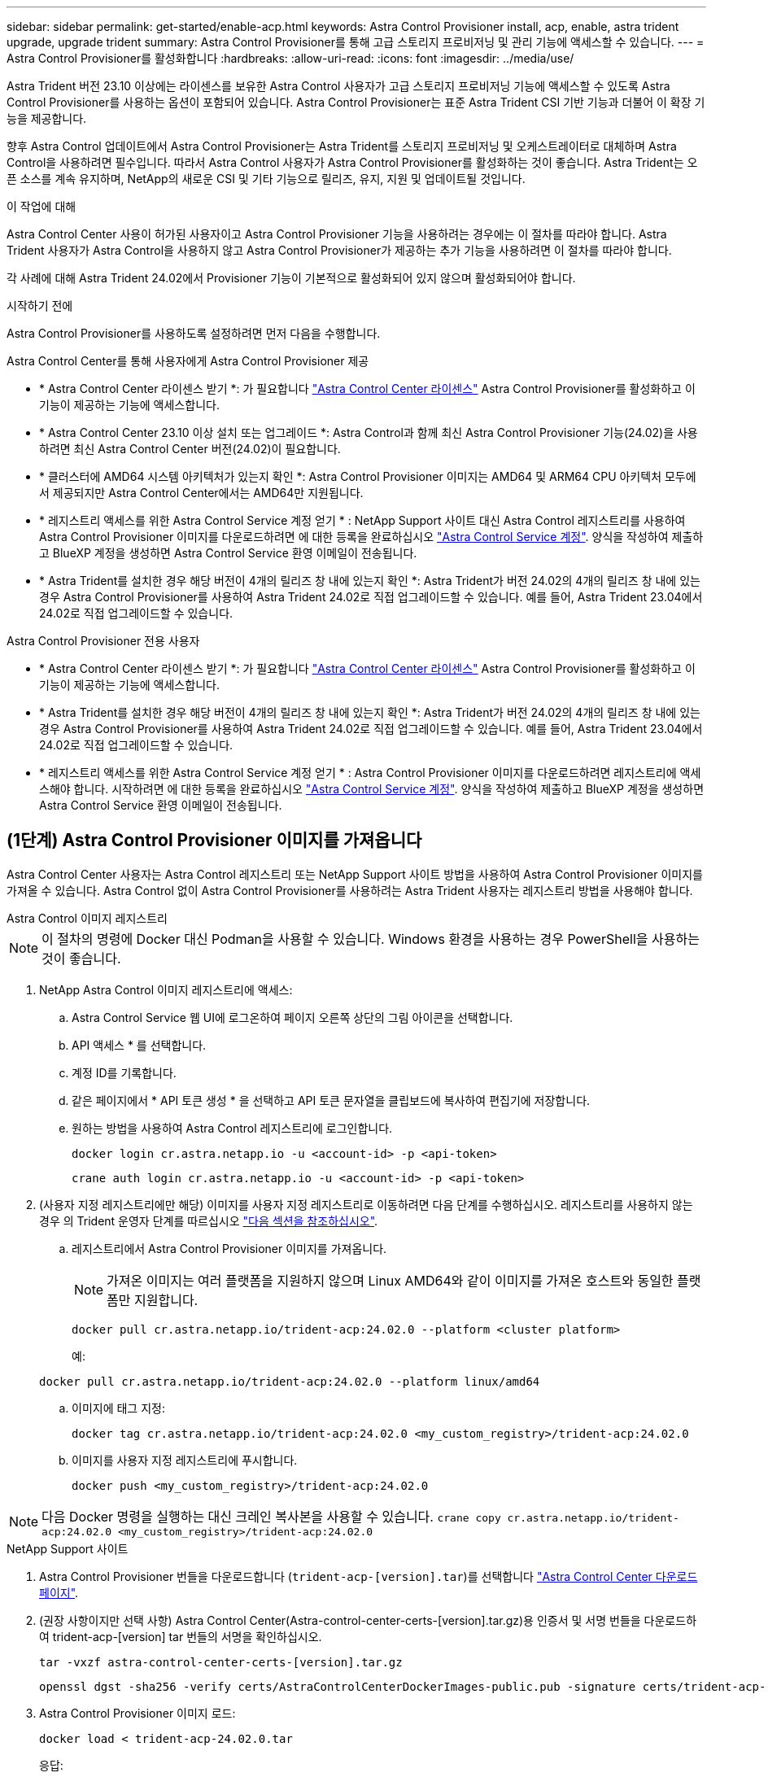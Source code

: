 ---
sidebar: sidebar 
permalink: get-started/enable-acp.html 
keywords: Astra Control Provisioner install, acp, enable, astra trident upgrade, upgrade trident 
summary: Astra Control Provisioner를 통해 고급 스토리지 프로비저닝 및 관리 기능에 액세스할 수 있습니다. 
---
= Astra Control Provisioner를 활성화합니다
:hardbreaks:
:allow-uri-read: 
:icons: font
:imagesdir: ../media/use/


[role="lead"]
Astra Trident 버전 23.10 이상에는 라이센스를 보유한 Astra Control 사용자가 고급 스토리지 프로비저닝 기능에 액세스할 수 있도록 Astra Control Provisioner를 사용하는 옵션이 포함되어 있습니다. Astra Control Provisioner는 표준 Astra Trident CSI 기반 기능과 더불어 이 확장 기능을 제공합니다.

향후 Astra Control 업데이트에서 Astra Control Provisioner는 Astra Trident를 스토리지 프로비저닝 및 오케스트레이터로 대체하며 Astra Control을 사용하려면 필수입니다. 따라서 Astra Control 사용자가 Astra Control Provisioner를 활성화하는 것이 좋습니다. Astra Trident는 오픈 소스를 계속 유지하며, NetApp의 새로운 CSI 및 기타 기능으로 릴리즈, 유지, 지원 및 업데이트될 것입니다.

.이 작업에 대해
Astra Control Center 사용이 허가된 사용자이고 Astra Control Provisioner 기능을 사용하려는 경우에는 이 절차를 따라야 합니다. Astra Trident 사용자가 Astra Control을 사용하지 않고 Astra Control Provisioner가 제공하는 추가 기능을 사용하려면 이 절차를 따라야 합니다.

각 사례에 대해 Astra Trident 24.02에서 Provisioner 기능이 기본적으로 활성화되어 있지 않으며 활성화되어야 합니다.

.시작하기 전에
Astra Control Provisioner를 사용하도록 설정하려면 먼저 다음을 수행합니다.

[role="tabbed-block"]
====
.Astra Control Center를 통해 사용자에게 Astra Control Provisioner 제공
* * Astra Control Center 라이센스 받기 *: 가 필요합니다 link:../concepts/licensing.html["Astra Control Center 라이센스"] Astra Control Provisioner를 활성화하고 이 기능이 제공하는 기능에 액세스합니다.
* * Astra Control Center 23.10 이상 설치 또는 업그레이드 *: Astra Control과 함께 최신 Astra Control Provisioner 기능(24.02)을 사용하려면 최신 Astra Control Center 버전(24.02)이 필요합니다.
* * 클러스터에 AMD64 시스템 아키텍처가 있는지 확인 *: Astra Control Provisioner 이미지는 AMD64 및 ARM64 CPU 아키텍처 모두에서 제공되지만 Astra Control Center에서는 AMD64만 지원됩니다.
* * 레지스트리 액세스를 위한 Astra Control Service 계정 얻기 * : NetApp Support 사이트 대신 Astra Control 레지스트리를 사용하여 Astra Control Provisioner 이미지를 다운로드하려면 에 대한 등록을 완료하십시오 https://bluexp.netapp.com/astra-register["Astra Control Service 계정"^]. 양식을 작성하여 제출하고 BlueXP 계정을 생성하면 Astra Control Service 환영 이메일이 전송됩니다.
* * Astra Trident를 설치한 경우 해당 버전이 4개의 릴리즈 창 내에 있는지 확인 *: Astra Trident가 버전 24.02의 4개의 릴리즈 창 내에 있는 경우 Astra Control Provisioner를 사용하여 Astra Trident 24.02로 직접 업그레이드할 수 있습니다. 예를 들어, Astra Trident 23.04에서 24.02로 직접 업그레이드할 수 있습니다.


.Astra Control Provisioner 전용 사용자
--
* * Astra Control Center 라이센스 받기 *: 가 필요합니다 link:../concepts/licensing.html["Astra Control Center 라이센스"] Astra Control Provisioner를 활성화하고 이 기능이 제공하는 기능에 액세스합니다.
* * Astra Trident를 설치한 경우 해당 버전이 4개의 릴리즈 창 내에 있는지 확인 *: Astra Trident가 버전 24.02의 4개의 릴리즈 창 내에 있는 경우 Astra Control Provisioner를 사용하여 Astra Trident 24.02로 직접 업그레이드할 수 있습니다. 예를 들어, Astra Trident 23.04에서 24.02로 직접 업그레이드할 수 있습니다.
* * 레지스트리 액세스를 위한 Astra Control Service 계정 얻기 * : Astra Control Provisioner 이미지를 다운로드하려면 레지스트리에 액세스해야 합니다. 시작하려면 에 대한 등록을 완료하십시오 https://bluexp.netapp.com/astra-register["Astra Control Service 계정"^]. 양식을 작성하여 제출하고 BlueXP 계정을 생성하면 Astra Control Service 환영 이메일이 전송됩니다.


--
====


== (1단계) Astra Control Provisioner 이미지를 가져옵니다

Astra Control Center 사용자는 Astra Control 레지스트리 또는 NetApp Support 사이트 방법을 사용하여 Astra Control Provisioner 이미지를 가져올 수 있습니다. Astra Control 없이 Astra Control Provisioner를 사용하려는 Astra Trident 사용자는 레지스트리 방법을 사용해야 합니다.

[role="tabbed-block"]
====
.Astra Control 이미지 레지스트리
--

NOTE: 이 절차의 명령에 Docker 대신 Podman을 사용할 수 있습니다. Windows 환경을 사용하는 경우 PowerShell을 사용하는 것이 좋습니다.

. NetApp Astra Control 이미지 레지스트리에 액세스:
+
.. Astra Control Service 웹 UI에 로그온하여 페이지 오른쪽 상단의 그림 아이콘을 선택합니다.
.. API 액세스 * 를 선택합니다.
.. 계정 ID를 기록합니다.
.. 같은 페이지에서 * API 토큰 생성 * 을 선택하고 API 토큰 문자열을 클립보드에 복사하여 편집기에 저장합니다.
.. 원하는 방법을 사용하여 Astra Control 레지스트리에 로그인합니다.
+
[source, docker]
----
docker login cr.astra.netapp.io -u <account-id> -p <api-token>
----
+
[source, crane]
----
crane auth login cr.astra.netapp.io -u <account-id> -p <api-token>
----


. (사용자 지정 레지스트리에만 해당) 이미지를 사용자 지정 레지스트리로 이동하려면 다음 단계를 수행하십시오. 레지스트리를 사용하지 않는 경우 의 Trident 운영자 단계를 따르십시오 link:../get-started/enable-acp.html#step-2-enable-astra-control-provisioner-in-astra-trident["다음 섹션을 참조하십시오"].
+
.. 레지스트리에서 Astra Control Provisioner 이미지를 가져옵니다.
+

NOTE: 가져온 이미지는 여러 플랫폼을 지원하지 않으며 Linux AMD64와 같이 이미지를 가져온 호스트와 동일한 플랫폼만 지원합니다.

+
[source, console]
----
docker pull cr.astra.netapp.io/trident-acp:24.02.0 --platform <cluster platform>
----
+
예:

+
[listing]
----
docker pull cr.astra.netapp.io/trident-acp:24.02.0 --platform linux/amd64
----
.. 이미지에 태그 지정:
+
[source, console]
----
docker tag cr.astra.netapp.io/trident-acp:24.02.0 <my_custom_registry>/trident-acp:24.02.0
----
.. 이미지를 사용자 지정 레지스트리에 푸시합니다.
+
[source, console]
----
docker push <my_custom_registry>/trident-acp:24.02.0
----





NOTE: 다음 Docker 명령을 실행하는 대신 크레인 복사본을 사용할 수 있습니다.
`crane copy cr.astra.netapp.io/trident-acp:24.02.0 <my_custom_registry>/trident-acp:24.02.0`

--
.NetApp Support 사이트
--
. Astra Control Provisioner 번들을 다운로드합니다 (`trident-acp-[version].tar`)를 선택합니다 https://mysupport.netapp.com/site/products/all/details/astra-control-center/downloads-tab["Astra Control Center 다운로드 페이지"^].
. (권장 사항이지만 선택 사항) Astra Control Center(Astra-control-center-certs-[version].tar.gz)용 인증서 및 서명 번들을 다운로드하여 trident-acp-[version] tar 번들의 서명을 확인하십시오.
+
[source, console]
----
tar -vxzf astra-control-center-certs-[version].tar.gz
----
+
[source, console]
----
openssl dgst -sha256 -verify certs/AstraControlCenterDockerImages-public.pub -signature certs/trident-acp-[version].tar.sig trident-acp-[version].tar
----
. Astra Control Provisioner 이미지 로드:
+
[source, console]
----
docker load < trident-acp-24.02.0.tar
----
+
응답:

+
[listing]
----
Loaded image: trident-acp:24.02.0-linux-amd64
----
. 이미지에 태그 지정:
+
[source, console]
----
docker tag trident-acp:24.02.0-linux-amd64 <my_custom_registry>/trident-acp:24.02.0
----
. 이미지를 사용자 지정 레지스트리에 푸시합니다.
+
[source, console]
----
docker push <my_custom_registry>/trident-acp:24.02.0
----


--
====


== (2단계) Astra Trident에서 Astra Control Provisioner를 사용하도록 설정합니다

원래 설치 방법으로 를 사용했는지 확인합니다 https://docs.netapp.com/us-en/trident/trident-managing-k8s/uninstall-trident.html#determine-the-original-installation-method["연산자(수동 또는 Helm 사용) 또는 tridentctl"^] 그리고 원래 방법에 따라 적절한 단계를 완료합니다.

[role="tabbed-block"]
====
.Astra Trident 운영자
--
. https://docs.netapp.com/us-en/trident/trident-get-started/kubernetes-deploy-operator.html#step-1-download-the-trident-installer-package["Astra Trident 설치 프로그램을 다운로드하여 압축을 풉니다"^].
. Astra Trident를 아직 설치하지 않았거나 원본 Astra Trident 구축에서 연산자를 제거한 경우 다음 단계를 완료하십시오.
+
.. CRD 생성:
+
[source, console]
----
kubectl create -f deploy/crds/trident.netapp.io_tridentorchestrators_crd_post1.16.yaml
----
.. 트라이덴트 네임스페이스를 만듭니다 (`kubectl create namespace trident`) 또는 트리덴트 네임스페이스가 여전히 존재하는지 확인합니다 (`kubectl get all -n trident`)를 클릭합니다. 네임스페이스가 제거된 경우 다시 만듭니다.


. Astra Trident를 24.02.0으로 업데이트:
+

NOTE: Kubernetes 1.24 이하 버전을 실행하는 클러스터의 경우, 를 사용합니다 `bundle_pre_1_25.yaml`. Kubernetes 1.25 이상을 실행하는 클러스터의 경우 를 사용합니다 `bundle_post_1_25.yaml`.

+
[source, console]
----
kubectl -n trident apply -f trident-installer/deploy/<bundle-name.yaml>
----
. Astra Trident가 실행 중인지 확인합니다.
+
[source, console]
----
kubectl get torc -n trident
----
+
응답:

+
[listing]
----
NAME      AGE
trident   21m
----
. [[pull-secrets]]] 비밀을 사용하는 레지스트리가 있는 경우 Astra Control Provisioner 이미지를 가져오는 데 사용할 비밀을 만듭니다.
+
[source, console]
----
kubectl create secret docker-registry <secret_name> -n trident --docker-server=<my_custom_registry> --docker-username=<username> --docker-password=<token>
----
. TridentOrchestrator CR을 편집하고 다음과 같이 편집합니다.
+
[source, console]
----
kubectl edit torc trident -n trident
----
+
.. Astra Trident 이미지에 대한 사용자 지정 레지스트리 위치를 설정하거나 Astra Control 레지스트리에서 가져옵니다 (`tridentImage: <my_custom_registry>/trident:24.02.0` 또는 `tridentImage: netapp/trident:24.02.0`)를 클릭합니다.
.. Astra Control Provisioner를 활성화합니다 (`enableACP: true`)를 클릭합니다.
.. Astra Control Provisioner 이미지의 사용자 지정 레지스트리 위치를 설정하거나 Astra Control 레지스트리에서 가져옵니다 (`acpImage: <my_custom_registry>/trident-acp:24.02.0` 또는 `acpImage: cr.astra.netapp.io/trident-acp:24.02.0`)를 클릭합니다.
.. 를 설정했는지 확인합니다 <<pull-secrets,이미지 풀 암호>> 이 절차의 앞부분에서 여기에서 설정할 수 있습니다 (`imagePullSecrets: - <secret_name>`)를 클릭합니다. 이전 단계에서 설정한 것과 동일한 이름 암호 이름을 사용합니다.


+
[listing, subs="+quotes"]
----
apiVersion: trident.netapp.io/v1
kind: TridentOrchestrator
metadata:
  name: trident
spec:
  debug: true
  namespace: trident
  *tridentImage: <registry>/trident:24.02.0*
  *enableACP: true*
  *acpImage: <registry>/trident-acp:24.02.0*
  *imagePullSecrets:
  - <secret_name>*
----
. 파일을 저장하고 종료합니다. 배포 프로세스가 자동으로 시작됩니다.
. 운영자, 배포 및 복제 세트가 생성되었는지 확인합니다.
+
[source, console]
----
kubectl get all -n trident
----
+

IMPORTANT: Kubernetes 클러스터에는 운영자의 인스턴스 * 하나가 있어야 합니다. Astra Trident 연산자를 여러 번 구축해서는 안 됩니다.

. 를 확인합니다 `trident-acp` 컨테이너가 실행 중이며 `acpVersion` 있습니다 `24.02.0` 의 상태입니다 `Installed`:
+
[source, console]
----
kubectl get torc -o yaml
----
+
응답:

+
[listing]
----
status:
  acpVersion: 24.02.0
  currentInstallationParams:
    ...
    acpImage: <registry>/trident-acp:24.02.0
    enableACP: "true"
    ...
  ...
  status: Installed
----


--
.tridentctl 을 선택합니다
--
. https://docs.netapp.com/us-en/trident/trident-get-started/kubernetes-deploy-tridentctl.html#step-1-download-the-trident-installer-package["Astra Trident 설치 프로그램을 다운로드하여 압축을 풉니다"^].
. https://docs.netapp.com/us-en/trident/trident-managing-k8s/upgrade-tridentctl.html["기존 Astra Trident가 있는 경우 이를 호스팅하는 클러스터에서 제거합니다"^].
. Astra Control Provisioner를 사용하도록 설정된 Astra Trident를 설치합니다 (`--enable-acp=true`):
+
[source, console]
----
./tridentctl -n trident install --enable-acp=true --acp-image=mycustomregistry/trident-acp:24.02
----
. Astra Control Provisioner가 활성화되었는지 확인합니다.
+
[source, console]
----
./tridentctl -n trident version
----
+
응답:

+
[listing]
----
+----------------+----------------+-------------+ | SERVER VERSION | CLIENT VERSION | ACP VERSION | +----------------+----------------+-------------+ | 24.02.0 | 24.02.0 | 24.02.0. | +----------------+----------------+-------------+
----


--
.헬름
--
. Astra Trident 23.07.1 이하를 설치한 경우 https://docs.netapp.com/us-en/trident/trident-managing-k8s/uninstall-trident.html#uninstall-a-trident-operator-installation["설치 제거"^] 작업자 및 기타 구성품
. Kubernetes 클러스터에서 1.24 이전 버전을 실행 중인 경우 psp:
+
[listing]
----
kubectl delete psp tridentoperatorpod
----
. Astra Trident Helm 리포지토리를 추가합니다.
+
[listing]
----
helm repo add netapp-trident https://netapp.github.io/trident-helm-chart
----
. 제어 차트 업데이트:
+
[listing]
----
helm repo update netapp-trident
----
+
응답:

+
[listing]
----
Hang tight while we grab the latest from your chart repositories...
...Successfully got an update from the "netapp-trident" chart repository
Update Complete. ⎈Happy Helming!⎈
----
. 영상을 나열합니다.
+
[listing]
----
./tridentctl images -n trident
----
+
응답:

+
[listing]
----
| v1.28.0            | netapp/trident:24.02.0|
|                    | docker.io/netapp/trident-autosupport:24.02|
|                    | registry.k8s.io/sig-storage/csi-provisioner:v4.0.0|
|                    | registry.k8s.io/sig-storage/csi-attacher:v4.5.0|
|                    | registry.k8s.io/sig-storage/csi-resizer:v1.9.3|
|                    | registry.k8s.io/sig-storage/csi-snapshotter:v6.3.3|
|                    | registry.k8s.io/sig-storage/csi-node-driver-registrar:v2.10.0 |
|                    | netapp/trident-operator:24.02.0 (optional)
----
. 트라이덴트 - 운전자 24.02.0을 사용할 수 있는지 확인합니다.
+
[listing]
----
helm search repo netapp-trident/trident-operator --versions
----
+
응답:

+
[listing]
----
NAME                            CHART VERSION   APP VERSION     DESCRIPTION
netapp-trident/trident-operator 100.2402.0      24.02.0         A
----
. 사용 `helm install` 을 클릭하고 다음 설정을 포함하는 옵션 중 하나를 실행합니다.
+
** 배포 위치의 이름입니다
** Astra Trident 버전
** Astra Control Provisioner 이미지의 이름
** Provisioner를 활성화하는 플래그입니다
** (선택 사항) 로컬 레지스트리 경로입니다. 로컬 레지스트리를 사용하는 경우, 을(를) 참조하십시오 https://docs.netapp.com/us-en/trident/trident-get-started/requirements.html#container-images-and-corresponding-kubernetes-versions["Trident 이미지"^] 하나의 레지스트리 또는 다른 레지스트리에 있을 수 있지만 모든 CSI 이미지는 동일한 레지스트리에 있어야 합니다.
** Trident 네임스페이스




.옵션
* 레지스트리가 없는 이미지


[listing]
----
helm install trident netapp-trident/trident-operator --version 100.2402.0 --set acpImage=cr.astra.netapp.io/trident-acp:24.02.0 --set enableACP=true --set operatorImage=netapp/trident-operator:24.02.0 --set tridentAutosupportImage=docker.io/netapp/trident-autosupport:24.02 --set tridentImage=netapp/trident:24.02.0 --namespace trident
----
* 하나의 레지스트리에 있는 이미지


[listing]
----
helm install trident netapp-trident/trident-operator --version 100.2402.0 --set acpImage=<your-registry>:<acp image> --set enableACP=true --set imageRegistry=<your-registry>/sig-storage --set operatorImage=netapp/trident-operator:24.02.0 --set tridentAutosupportImage=docker.io/netapp/trident-autosupport:24.02 --set tridentImage=netapp/trident:24.02.0 --namespace trident
----
* 다른 레지스트리의 이미지


[listing]
----
helm install trident netapp-trident/trident-operator --version 100.2402.0 --set acpImage=<your-registry>:<acp image> --set enableACP=true --set imageRegistry=<your-registry>/sig-storage --set operatorImage=netapp/trident-operator:24.02.0 --set tridentAutosupportImage=docker.io/netapp/trident-autosupport:24.02 --set tridentImage=netapp/trident:24.02.0 --namespace trident
----
을 사용할 수 있습니다 `helm list` 이름, 네임스페이스, 차트, 상태, 앱 버전과 같은 설치 세부 정보를 검토하려면 수정본 번호.

[NOTE]
====
Helm을 사용하여 Trident를 구축하는 데 문제가 있는 경우 다음 명령을 실행하여 Astra Trident를 완전히 제거합니다.

[listing]
----
./tridentctl uninstall -n trident
----
* 하지 마십시오 * https://docs.netapp.com/us-en/trident/troubleshooting.html#completely-remove-astra-trident-and-crds["Astra Trident CRD를 완전히 제거합니다"^] 설치 제거의 일부로 Astra Control Provisioner를 다시 활성화하려고 합니다.

====
--
====


== 결과

Astra Control Provisioner 기능이 활성화되어 있으며 실행 중인 버전에 제공되는 모든 기능을 사용할 수 있습니다.

(Astra Control Center 사용자만 해당) Astra Control Provisioner를 설치하면 Astra Control Center UI에서 Provisioner를 호스팅하는 클러스터에 가 표시됩니다 `ACP version` 을 사용하지 마십시오 `Trident version` 필드 및 현재 설치된 버전 번호

image:ac-acp-version.png["UI에서 Astra Control Provisioner 버전 위치를 보여 주는 스크린샷"]

.를 참조하십시오
* https://docs.netapp.com/us-en/trident/trident-managing-k8s/upgrade-operator-overview.html["Astra Trident 업그레이드 설명서"^]

